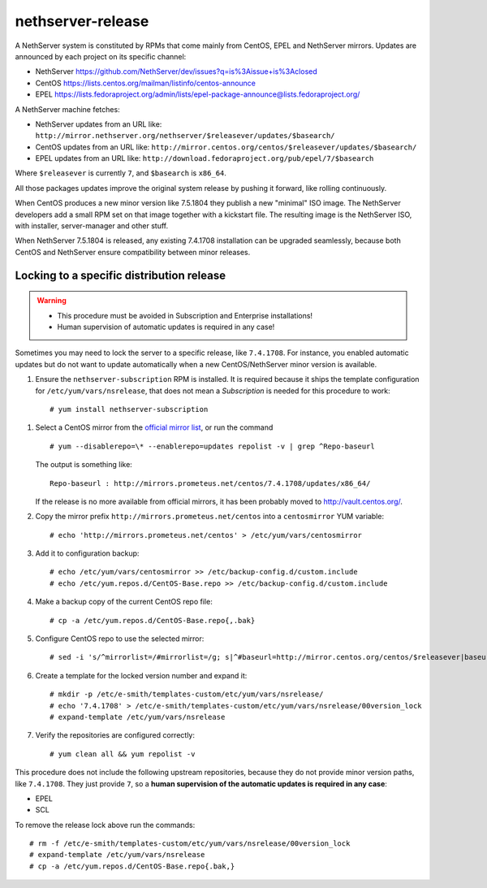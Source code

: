 ==================
nethserver-release
==================

A NethServer system is constituted by RPMs that come mainly from CentOS, EPEL
and NethServer mirrors. Updates are announced by each project on its specific 
channel:

* NethServer https://github.com/NethServer/dev/issues?q=is%3Aissue+is%3Aclosed

* CentOS https://lists.centos.org/mailman/listinfo/centos-announce

* EPEL https://lists.fedoraproject.org/admin/lists/epel-package-announce@lists.fedoraproject.org/

A NethServer machine fetches:

- NethServer updates from an URL like: ``http://mirror.nethserver.org/nethserver/$releasever/updates/$basearch/``

- CentOS updates from an URL like: ``http://mirror.centos.org/centos/$releasever/updates/$basearch/``

- EPEL updates from an URL like: ``http://download.fedoraproject.org/pub/epel/7/$basearch``

Where ``$releasever`` is currently ``7``, and ``$basearch`` is ``x86_64``.

All those packages updates improve the original system release by pushing it forward, like rolling continuously.

When CentOS produces a new minor version like 7.5.1804 they publish a new "minimal" ISO image. 
The NethServer developers add a small RPM set on that image together with a kickstart file.
The resulting image is the NethServer ISO, with installer, server-manager and other stuff.

When NethServer 7.5.1804 is released, any existing 7.4.1708 installation can be upgraded seamlessly,
because both CentOS and NethServer ensure compatibility between minor releases.

Locking to a specific distribution release
==========================================

.. warning:: 

    * This procedure must be avoided in Subscription and Enterprise
      installations!
    
    * Human supervision of automatic updates is required in any case!

Sometimes you may need to lock the server to a specific release, like
``7.4.1708``. For instance, you enabled automatic updates but do not want
to update automatically when a new CentOS/NethServer minor version is available.

1. Ensure the ``nethserver-subscription`` RPM is installed. It is required
   because it ships the template configuration for ``/etc/yum/vars/nsrelease``, 
   that does not mean a *Subscription* is needed for this procedure to work: ::

    # yum install nethserver-subscription

1. Select a CentOS mirror from the `official mirror list <https://www.centos.org/download/mirrors/>`_, or run the command ::

    # yum --disablerepo=\* --enablerepo=updates repolist -v | grep ^Repo-baseurl

   The output is something like: ::

    Repo-baseurl : http://mirrors.prometeus.net/centos/7.4.1708/updates/x86_64/

   If the release is no more available from official mirrors, it has been
   probably moved to http://vault.centos.org/.

2. Copy the mirror prefix ``http://mirrors.prometeus.net/centos`` into a ``centosmirror`` YUM variable: ::

    # echo 'http://mirrors.prometeus.net/centos' > /etc/yum/vars/centosmirror

3. Add it to configuration backup: ::

    # echo /etc/yum/vars/centosmirror >> /etc/backup-config.d/custom.include
    # echo /etc/yum.repos.d/CentOS-Base.repo >> /etc/backup-config.d/custom.include

4. Make a backup copy of the current CentOS repo file: ::

    # cp -a /etc/yum.repos.d/CentOS-Base.repo{,.bak}

5. Configure CentOS repo to use the selected mirror: ::

    # sed -i 's/^mirrorlist=/#mirrorlist=/g; s|^#baseurl=http://mirror.centos.org/centos/$releasever|baseurl=$centosmirror/$nsrelease|g;' /etc/yum.repos.d/CentOS-Base.repo

6. Create a template for the locked version number and expand it: ::

    # mkdir -p /etc/e-smith/templates-custom/etc/yum/vars/nsrelease/
    # echo '7.4.1708' > /etc/e-smith/templates-custom/etc/yum/vars/nsrelease/00version_lock
    # expand-template /etc/yum/vars/nsrelease

7. Verify the repositories are configured correctly: ::

    # yum clean all && yum repolist -v

This procedure does not include the following upstream repositories, because
they do not provide minor version paths, like ``7.4.1708``. They just provide
``7``, so a **human supervision of the automatic updates is required in any case**:

* EPEL
* SCL

To remove the release lock above run the commands: ::

    # rm -f /etc/e-smith/templates-custom/etc/yum/vars/nsrelease/00version_lock
    # expand-template /etc/yum/vars/nsrelease
    # cp -a /etc/yum.repos.d/CentOS-Base.repo{.bak,}

